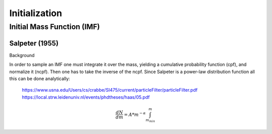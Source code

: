 ==============
Initialization
==============

Initial Mass Function (IMF)
---------------------------

Salpeter (1955)
^^^^^^^^^^^^^^^

.. doxygenfunction:: initialMassSalpeter

Background

In order to sample an IMF one must integrate it over the mass, yielding a cumulative probability function (cpf), and normalize it (ncpf).
Then one has to take the inverse of the ncpf. Since Salpeter is a power-law distribution function all this can be done analytically:

 https://www.usna.edu/Users/cs/crabbe/SI475/current/particleFilter/particleFilter.pdf
 https://local.strw.leidenuniv.nl/events/phdtheses/haas/05.pdf

.. math::
    \frac{dN}{dm}=A*m^{-\alpha }
    \int_{m_{min}}^{m}
